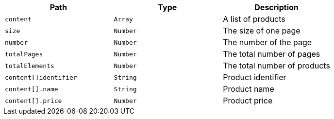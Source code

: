 |===
|Path|Type|Description

|`+content+`
|`+Array+`
|A list of products

|`+size+`
|`+Number+`
|The size of one page

|`+number+`
|`+Number+`
|The number of the page

|`+totalPages+`
|`+Number+`
|The total number of pages

|`+totalElements+`
|`+Number+`
|The total number of products

|`+content[]identifier+`
|`+String+`
|Product identifier

|`+content[].name+`
|`+String+`
|Product name

|`+content[].price+`
|`+Number+`
|Product price

|===